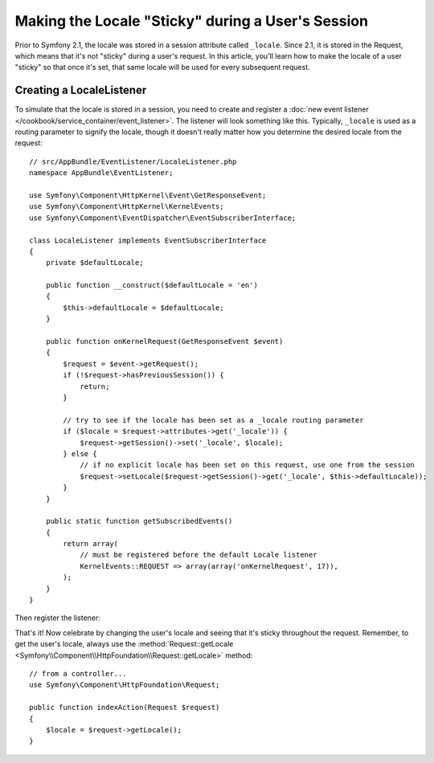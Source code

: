 .. index::
    single: Sessions, saving locale

Making the Locale "Sticky" during a User's Session
==================================================

Prior to Symfony 2.1, the locale was stored in a session attribute called ``_locale``.
Since 2.1, it is stored in the Request, which means that it's not "sticky"
during a user's request. In this article, you'll learn how to make the locale
of a user "sticky" so that once it's set, that same locale will be used for
every subsequent request.

Creating a LocaleListener
-------------------------

To simulate that the locale is stored in a session, you need to create and
register a :doc:`new event listener </cookbook/service_container/event_listener>`.
The listener will look something like this. Typically, ``_locale`` is used
as a routing parameter to signify the locale, though it doesn't really matter
how you determine the desired locale from the request::

    // src/AppBundle/EventListener/LocaleListener.php
    namespace AppBundle\EventListener;

    use Symfony\Component\HttpKernel\Event\GetResponseEvent;
    use Symfony\Component\HttpKernel\KernelEvents;
    use Symfony\Component\EventDispatcher\EventSubscriberInterface;

    class LocaleListener implements EventSubscriberInterface
    {
        private $defaultLocale;

        public function __construct($defaultLocale = 'en')
        {
            $this->defaultLocale = $defaultLocale;
        }

        public function onKernelRequest(GetResponseEvent $event)
        {
            $request = $event->getRequest();
            if (!$request->hasPreviousSession()) {
                return;
            }

            // try to see if the locale has been set as a _locale routing parameter
            if ($locale = $request->attributes->get('_locale')) {
                $request->getSession()->set('_locale', $locale);
            } else {
                // if no explicit locale has been set on this request, use one from the session
                $request->setLocale($request->getSession()->get('_locale', $this->defaultLocale));
            }
        }

        public static function getSubscribedEvents()
        {
            return array(
                // must be registered before the default Locale listener
                KernelEvents::REQUEST => array(array('onKernelRequest', 17)),
            );
        }
    }

Then register the listener:

.. configuration-block::

    .. code-block:: yaml

        services:
            app.locale_listener:
                class: AppBundle\EventListener\LocaleListener
                arguments: ["%kernel.default_locale%"]
                tags:
                    - { name: kernel.event_subscriber }

    .. code-block:: xml

        <service id="app.locale_listener"
            class="AppBundle\EventListener\LocaleListener">
            <argument>%kernel.default_locale%</argument>

            <tag name="kernel.event_subscriber" />
        </service>

    .. code-block:: php

        use Symfony\Component\DependencyInjection\Definition;

        $container
            ->setDefinition('app.locale_listener', new Definition(
                'AppBundle\EventListener\LocaleListener',
                array('%kernel.default_locale%')
            ))
            ->addTag('kernel.event_subscriber')
        ;

That's it! Now celebrate by changing the user's locale and seeing that it's
sticky throughout the request. Remember, to get the user's locale, always
use the :method:`Request::getLocale <Symfony\\Component\\HttpFoundation\\Request::getLocale>`
method::

    // from a controller...
    use Symfony\Component\HttpFoundation\Request;

    public function indexAction(Request $request)
    {
        $locale = $request->getLocale();
    }
